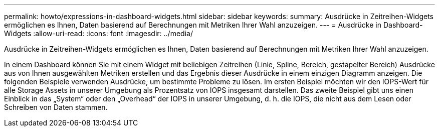 ---
permalink: howto/expressions-in-dashboard-widgets.html 
sidebar: sidebar 
keywords:  
summary: Ausdrücke in Zeitreihen-Widgets ermöglichen es Ihnen, Daten basierend auf Berechnungen mit Metriken Ihrer Wahl anzuzeigen. 
---
= Ausdrücke in Dashboard-Widgets
:allow-uri-read: 
:icons: font
:imagesdir: ../media/


[role="lead"]
Ausdrücke in Zeitreihen-Widgets ermöglichen es Ihnen, Daten basierend auf Berechnungen mit Metriken Ihrer Wahl anzuzeigen.

In einem Dashboard können Sie mit einem Widget mit beliebigen Zeitreihen (Linie, Spline, Bereich, gestapelter Bereich) Ausdrücke aus von Ihnen ausgewählten Metriken erstellen und das Ergebnis dieser Ausdrücke in einem einzigen Diagramm anzeigen. Die folgenden Beispiele verwenden Ausdrücke, um bestimmte Probleme zu lösen. Im ersten Beispiel möchten wir den IOPS-Wert für alle Storage Assets in unserer Umgebung als Prozentsatz von IOPS insgesamt darstellen. Das zweite Beispiel gibt uns einen Einblick in das „System“ oder den „Overhead“ der IOPS in unserer Umgebung, d. h. die IOPS, die nicht aus dem Lesen oder Schreiben von Daten stammen.
